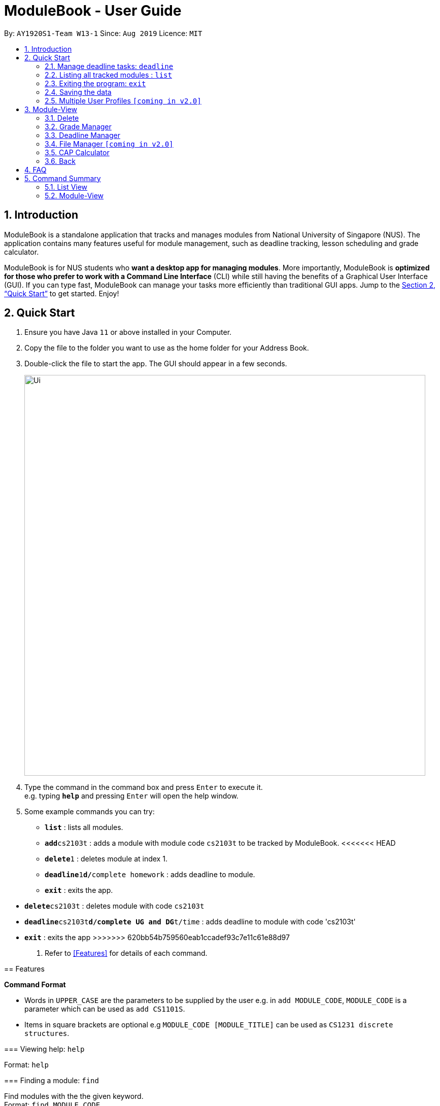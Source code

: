 = ModuleBook - User Guide
:site-section: UserGuide
:toc:
:toc-title:
:toc-placement: preamble
:sectnums:
:imagesDir: images
:stylesDir: stylesheets
:xrefstyle: full
:experimental:
ifdef::env-github[]
:tip-caption: :bulb:
:note-caption: :information_source:
endif::[]
:repoURL: https://github.com/AY1920S1-CS2103T-W13-1/main

By: `AY1920S1-Team W13-1`      Since: `Aug 2019`      Licence: `MIT`

== Introduction

ModuleBook is a standalone application that tracks and manages modules from National University of Singapore (NUS). The application contains many features useful for module management, such as deadline tracking, lesson scheduling and grade calculator.

ModuleBook is for NUS students who *want a desktop app for managing modules*. More importantly, ModuleBook is *optimized for those who prefer to work with a Command Line Interface* (CLI) while still having the benefits of a Graphical User Interface (GUI). If you can type fast, ModuleBook can manage your tasks more efficiently than traditional GUI apps. Jump to the <<Quick Start>> to get started. Enjoy!

== Quick Start

.  Ensure you have Java `11` or above installed in your Computer.
//.  Download the latest `addressbook.jar` link:{repoURL}/releases[here].
.  Copy the file to the folder you want to use as the home folder for your Address Book.
.  Double-click the file to start the app. The GUI should appear in a few seconds.
+
image::Ui.png[width="790"]
+
.  Type the command in the command box and press kbd:[Enter] to execute it. +
e.g. typing *`help`* and pressing kbd:[Enter] will open the help window.
.  Some example commands you can try:

* *`list`* : lists all modules.
* **`add`**`cs2103t` : adds a module with module code `cs2103t` to be tracked by ModuleBook.
<<<<<<< HEAD
* **`delete`**`1` : deletes module at index 1.
* **`deadline`**`1`**`d/`**`complete homework` : adds deadline to module.
* *`exit`* : exits the app.
=======
* **`delete`**`cs2103t` : deletes module with code `cs2103t`
* **`deadline`**`cs2103t`**`d/complete UG and DG`**`t/time` : adds deadline to module with code 'cs2103t'
* *`exit`* : exits the app
>>>>>>> 620bb54b759560eab1ccadef93c7e11c61e88d97

.  Refer to <<Features>> for details of each command.

[[Features]]
== Features

====
*Command Format*

* Words in `UPPER_CASE` are the parameters to be supplied by the user e.g. in `add MODULE_CODE`, `MODULE_CODE` is a parameter which can be used as `add CS1101S`.
* Items in square brackets are optional e.g `MODULE_CODE [MODULE_TITLE]` can be used as `CS1231 discrete structures`.
//* Items with `…`​ after them can be used multiple times including zero times e.g. `[t/TAG]...` can be used as `{nbsp}` (i.e. 0 times), `t/friend`, `t/friend t/family` etc.
//* Parameters can be in any order e.g. if the command specifies `n/NAME p/PHONE_NUMBER`, `p/PHONE_NUMBER n/NAME` is also acceptable.
====

=== Viewing help: `help`

Format: `help`

=== Finding a module: `find`

Find modules with the the given keyword. +
Format: `find MODULE_CODE`

****
* The search is case insensitive. e.g `cs2103t` will match `CS2103T`.
* Only module code is searched.
* Only full words will be matched e.g. `cs2103` will not match `cs2103t`.
****

[TIP]
Modules are imported from NUSMods database.


Examples:

* `find cs2103t`

=== Adding a module: `add`

Adds a module to be tracked. +
Format: `add MODULE_CODE`
****
* The add is case insensitive. e.g `cs2103t` will match `CS2103T`.
* Only module code is searched for module to be added.
* Only full words will be matched e.g. `cs2103` will not match `cs2103t`.
****
[TIP]
Modules are imported from NUSMods database.


Examples:

* `add cs2103t`

=== Viewing a module: `view`

Views a module and enters the module view. Can be a tracked module or an archived module.

Format: `view <MODULE_CODE>`

Example: `view cs1231`

=== Return from module view: `back`

<<<<<<< HEAD
Adds deadline to tracked module.
=======
Returns from the module view.
>>>>>>> 620bb54b759560eab1ccadef93c7e11c61e88d97

Format: `back`

=== Manage deadline tasks: `deadline`

==== `add`

Format: `deadline MODULE_CODE a/add d/DESCRIPTION t/TIME`

Adds deadline task consisting of description and time to the respective module.
If deadline list is empty, creates a list. Else, adds to the end of the list.

Example: `deadline cs2103t a/add d/finish Ug and Dg t/22/10/2019 2359`

==== `edit`

===== 3.4.2.1. Edit Description

Format: `deadline MODULE_CODE a/edit l/TASK_NUMBER_IN_LIST d/NEW_DESCRIPTION`

Edits description from the deadline task numbered in deadline list for the respective module.

Example: `deadline cs2103t a/edit l/2 d/finish increments`

===== 3.4.2.2. Edit Time

Format: `deadline MODULE_CODE a/edit l/TASK_NUMBER_IN_LIST t/NEW_TIME`

Edits time from the deadline task numbered in deadline list for the respective module.

Example: `deadline cs2103t a/edit l/2 t/29/10/2018 2359`

==== `done`

Format: `deadline MODULE_CODE a/done l/TASK_NUMBER_IN_LIST`

Marks the deadline task numbered in deadline list
as *done* with a tick on the checkbox for the respective module.

Example: `deadline cs2103t a/done l/2`

==== `in Progress`

Format: `deadline MODULE_CODE a/inProgress l/TASK_NUMBER_IN_LIST`

Marks the deadline task numbered in deadline list
as *in-progress* with a dash on the checkbox for the respective module.

Example: `deadline cs2103t a/inProgress l/2`

==== `priority`

===== 3.4.5.1. High Priority

Format: `deadline MODULE_CODE a/highPriority l/TASK_NUMBER_IN_LIST`

Tags the deadline task numbered in deadline list
as *High-Priority* for the respective module.

Example: `deadline cs2103t a/highPriority l/2`

===== 3.4.5.2. Medium Priority

Format: `deadline MODULE_CODE a/mediumPriority l/TASK_NUMBER_IN_LIST`

Tags deadline task numbered in deadline list
as *Medium-Priority* for the respective module.

Example: `deadline cs2103t a/mediumPriority l/2`

===== 3.4.5.3. Low Priority

Format: `deadline MODULE_CODE a/lowPriority l/TASK_NUMBER_IN_LIST`

Tags deadline task numbered in deadline list
as *Low-Priority* for the respective module.

Example: `deadline cs2103t a/lowPriority l/2`

==== `sort`

===== 3.4.6.3. Sort by Time

Format: `deadline MODULE_CODE a/sort by/time`

Sorts deadline tasks according to time, latest deadline at the top and later ones below.

Example: `deadline cs2103t a/sort by/time`

===== 3.4.6.3. Sort by Priority

Format: `deadline MODULE_CODE a/sort by/priority`

Sorts deadline tasks according to priority, highest priority at the top, followed
by medium priority and lastly low priority at the bottom.

Example: `deadline cs2103t a/sort by/priority`

==== `delete`

===== 3.4.7.1 Delete entire list

Format: `deadline MODULE_CODE a/deleteList`

Deletes deadline list for the respective module.

Example: `deadline cs2103t a/deleteList`

===== 3.4.7.1 Delete specific deadline task from list

Format: `deadline MODULE_CODE a/delete l/TASK_NUMBER_IN_LIST`

Deletes deadline task numbered from the respective module.

Example: `deadline cs2103t a/delete l/2`

=== Listing all tracked modules : `list`

Shows a list of all current tracked modules. +
Format: `list`

////
=== Editing a person : `edit`

Edits an existing module in the address book. +
Format: `edit INDEX [n/NAME] [p/PHONE] [e/EMAIL] [a/ADDRESS] [t/TAG]...`

****
* Edits the module at the specified `INDEX`. The index refers to the index number shown in the displayed module list. The index *must be a positive integer* 1, 2, 3, ...
* At least one of the optional fields must be provided.
* Existing values will be updated to the input values.
* When editing tags, the existing tags of the module will be removed i.e adding of tags is not cumulative.
* You can remove all the module's tags by typing `t/` without specifying any tags after it.
****

Examples:

* `edit 1 p/91234567 e/johndoe@example.com` +
Edits the phone number and email address of the 1st module to be `91234567` and `johndoe@example.com` respectively.
* `edit 2 n/Betsy Crower t/` +
Edits the name of the 2nd module to be `Betsy Crower` and clears all existing tags.

=== Deleting a module : `delete`

Deletes a module from the tracked list. +
Format: `delete MODULE_INDEX`

Examples:

* `delete 1`
////
=== Exiting the program: `exit`

Exits the program. +
Format: `exit`

=== Saving the data

ModuleBook data are saved in the hard disk automatically after any command that changes the data. +
There is no need to save manually.

=== Multiple User Profiles `[coming in v2.0]`

Multiple users can use the same application on the same computer.

////
// tag::dataencryption[]
=== Encrypting data files `[coming in v2.0]`

_{explain how the user can enable/disable data encryption}_
// end::dataencryption[]

== Glossary

=== Common Application terms

**Home view** - The state of the application that displays the home page in the main panel.

**Module view** - The state of the application that displays the specified module in the main panel.

=== Common Module terms

**Archived** - A module that the institution provides. Can be viewed and tracked.

**Tracked** - A module that is tracked. References an archived module. Can be viewed.



////


== Module-View

Program enters module-view when `view` is called. In this mode, a different set of features are implemented.

=== Delete

Remove current viewed module. Returns to normal view.

=== Grade Manager

Tracks grades inputted by the user.

=== Deadline Manager

User can add and manage deadlines

=== File Manager `[coming in v2.0]`

Users can add files related to the module, and open them.

=== CAP Calculator

Calculates the cumulative GPA of all tracked modules.
*To be implemented*

=== Back

Exits module-view and return to module list

== FAQ

*Q*: How do I transfer my data to another Computer? +
*A*: Install the app in the other computer and overwrite the empty data file it creates with the file that contains the data of your previous Address Book folder.

== Command Summary

=== List View
* *Add* `add MODULE_CODE` +
e.g. `add cs2101`
* *Delete* : `delete MODULE_INDEX` +
e.g. `delete 1`
* *Exit* : `exit`
* *Find* : `find MODULE_CODE` +
e.g. `find cs2101`
* *Help* : `help`
* *List* : `list`
* *View* `view MODULE_CODE` +
e.g. `view cs2100`

=== Module-View

* *Back*
* *CAP Calculator*
* *Deadline Manager*
* *Delete*
* *File Manager*
* *Grade Manager*

